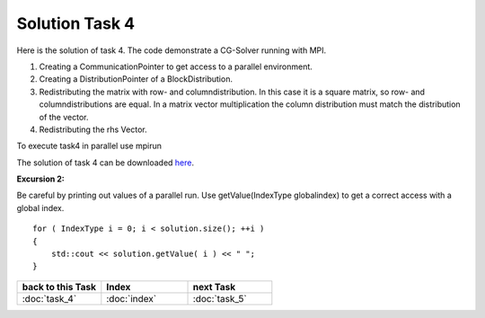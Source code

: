 .. _tutorial_solution_task4:

Solution Task 4
===============

Here is the solution of task 4. The code demonstrate a CG-Solver running with MPI. 

.. code-block:: c++
   :emphasize-lines: 26,27,28,40

   #include <lama.hpp>

   #include <lama/storage/SparseAssemblyStorage.hpp>
   #include <lama/matrix/CSRSparseMatrix.hpp>
   #include <lama/DenseVector.hpp>
   #include <lama/tracing.hpp>

   #include <lama/solver/CG.hpp>
   #include <lama/solver/criteria/IterationCount.hpp>

   #include <lama/CommunicatorFactory.hpp>
   #include <lama/distribution/BlockDistribution.hpp>

   #include <iostream>

   using namespace lama;

   int main( int argc, char* argv[] )
   {
      //TASK 1:
      CSRSparseMatrix<double> m( argv[1] );
      IndexType size = m.getNumRows();
   
      //TASK 4:

      /*(1)*/     CommunicatorPtr comm( CommunicatorFactory::get( "MPI" ) );
      /*(2)*/     DistributionPtr dist( new BlockDistribution( size, comm ) );
      /*(3)*/     m.redistribute( dist, dist );

      //Creation of Vector (task 2):
      DenseVector<double> rhs( size, 0.0 );
      HostWriteAccess<double> hwarhs( rhs.getLocalValues() );

      for ( IndexType i = 0; i < size; ++i )
      {
         hwarhs[i] = double( i + 1 );
      }
      hwarhs.release();

      /*(4)*/     rhs.redistribute( dist );

      DenseVector<double> solution( 0.0, dist );

      //TASK 2:
      //Here is the self-provided implementation of task 2
      {...}

      for ( IndexType i = 0; i < solution.size(); ++i ) 
      {
         std::cout << solution.getValue( i ) << " ";
      }
      return 0;
    }

(1) Creating a CommunicationPointer to get access to a parallel environment.
(2) Creating a DistributionPointer of a BlockDistribution.
(3) Redistributing the matrix with row- and columndistribution. In this case it is a square matrix, so row- and columndistributions are equal. In a matrix vector multiplication the column distribution must match the distribution of the vector.
(4) Redistributing the rhs Vector.

To execute task4 in parallel use mpirun

.. code-block::bash

   mpirun -np <num-procs> ./task4 <input-file>

The solution of task 4 can be downloaded `here`__.

__ http://libama.sourceforge.net/tutorial/solutions/task4.cpp

**Excursion 2:**

Be careful by printing out values of a parallel run. Use
getValue(IndexType globalindex) to get a correct access with a global index.

::

   for ( IndexType i = 0; i < solution.size(); ++i )
   {
       std::cout << solution.getValue( i ) << " ";
   }

   
.. csv-table::
   :header: "back to this Task", "Index", "next Task"
   :widths: 330, 340, 330

   ":doc:`task_4`", ":doc:`index`", ":doc:`task_5`"
   